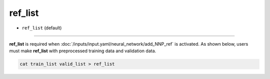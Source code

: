 ========
ref_list
========

- ``ref_list`` (default)

----

**ref_list** is required when :doc:`/inputs/input.yaml/neural_network/add_NNP_ref` is activated. As shown below, users must make **ref_list** with preprocessed training data and validation data.

.. code-block:: bash

   cat train_list valid_list > ref_list
